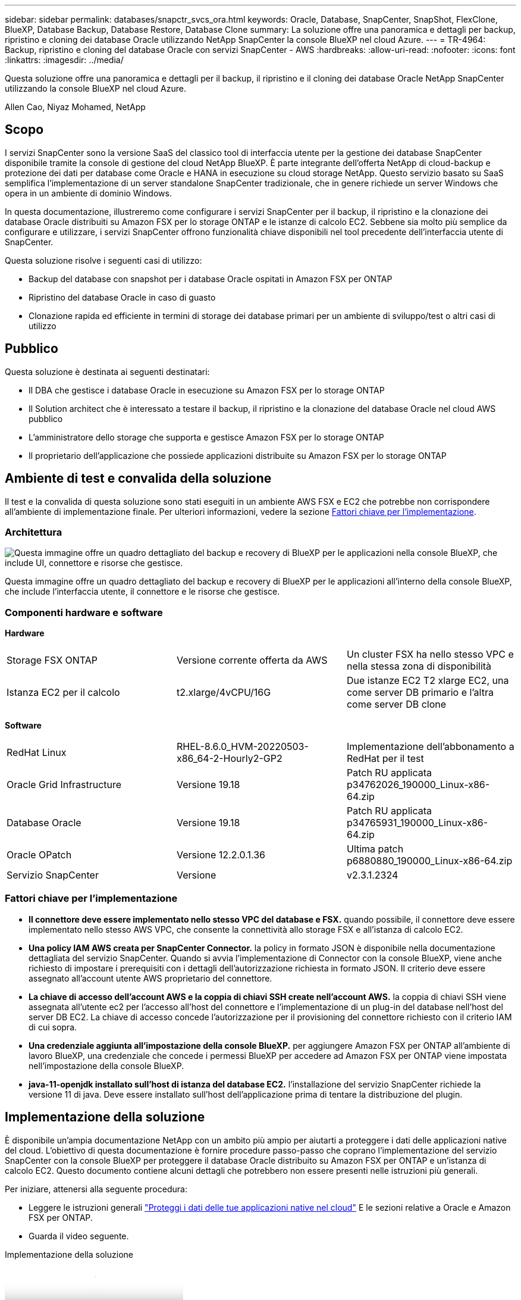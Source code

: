 ---
sidebar: sidebar 
permalink: databases/snapctr_svcs_ora.html 
keywords: Oracle, Database, SnapCenter, SnapShot, FlexClone, BlueXP, Database Backup, Database Restore, Database Clone 
summary: La soluzione offre una panoramica e dettagli per backup, ripristino e cloning dei database Oracle utilizzando NetApp SnapCenter la console BlueXP nel cloud Azure. 
---
= TR-4964: Backup, ripristino e cloning del database Oracle con servizi SnapCenter - AWS
:hardbreaks:
:allow-uri-read: 
:nofooter: 
:icons: font
:linkattrs: 
:imagesdir: ../media/


[role="lead"]
Questa soluzione offre una panoramica e dettagli per il backup, il ripristino e il cloning dei database Oracle NetApp SnapCenter utilizzando la console BlueXP nel cloud Azure.

Allen Cao, Niyaz Mohamed, NetApp



== Scopo

I servizi SnapCenter sono la versione SaaS del classico tool di interfaccia utente per la gestione dei database SnapCenter disponibile tramite la console di gestione del cloud NetApp BlueXP. È parte integrante dell'offerta NetApp di cloud-backup e protezione dei dati per database come Oracle e HANA in esecuzione su cloud storage NetApp. Questo servizio basato su SaaS semplifica l'implementazione di un server standalone SnapCenter tradizionale, che in genere richiede un server Windows che opera in un ambiente di dominio Windows.

In questa documentazione, illustreremo come configurare i servizi SnapCenter per il backup, il ripristino e la clonazione dei database Oracle distribuiti su Amazon FSX per lo storage ONTAP e le istanze di calcolo EC2. Sebbene sia molto più semplice da configurare e utilizzare, i servizi SnapCenter offrono funzionalità chiave disponibili nel tool precedente dell'interfaccia utente di SnapCenter.

Questa soluzione risolve i seguenti casi di utilizzo:

* Backup del database con snapshot per i database Oracle ospitati in Amazon FSX per ONTAP
* Ripristino del database Oracle in caso di guasto
* Clonazione rapida ed efficiente in termini di storage dei database primari per un ambiente di sviluppo/test o altri casi di utilizzo




== Pubblico

Questa soluzione è destinata ai seguenti destinatari:

* Il DBA che gestisce i database Oracle in esecuzione su Amazon FSX per lo storage ONTAP
* Il Solution architect che è interessato a testare il backup, il ripristino e la clonazione del database Oracle nel cloud AWS pubblico
* L'amministratore dello storage che supporta e gestisce Amazon FSX per lo storage ONTAP
* Il proprietario dell'applicazione che possiede applicazioni distribuite su Amazon FSX per lo storage ONTAP




== Ambiente di test e convalida della soluzione

Il test e la convalida di questa soluzione sono stati eseguiti in un ambiente AWS FSX e EC2 che potrebbe non corrispondere all'ambiente di implementazione finale. Per ulteriori informazioni, vedere la sezione <<Fattori chiave per l'implementazione>>.



=== Architettura

image:snapctr_svcs_architecture.png["Questa immagine offre un quadro dettagliato del backup e recovery di BlueXP per le applicazioni nella console BlueXP, che include UI, connettore e risorse che gestisce."]

Questa immagine offre un quadro dettagliato del backup e recovery di BlueXP per le applicazioni all'interno della console BlueXP, che include l'interfaccia utente, il connettore e le risorse che gestisce.



=== Componenti hardware e software

*Hardware*

[cols="33%, 33%, 33%"]
|===


| Storage FSX ONTAP | Versione corrente offerta da AWS | Un cluster FSX ha nello stesso VPC e nella stessa zona di disponibilità 


| Istanza EC2 per il calcolo | t2.xlarge/4vCPU/16G | Due istanze EC2 T2 xlarge EC2, una come server DB primario e l'altra come server DB clone 
|===
*Software*

[cols="33%, 33%, 33%"]
|===


| RedHat Linux | RHEL-8.6.0_HVM-20220503-x86_64-2-Hourly2-GP2 | Implementazione dell'abbonamento a RedHat per il test 


| Oracle Grid Infrastructure | Versione 19.18 | Patch RU applicata p34762026_190000_Linux-x86-64.zip 


| Database Oracle | Versione 19.18 | Patch RU applicata p34765931_190000_Linux-x86-64.zip 


| Oracle OPatch | Versione 12.2.0.1.36 | Ultima patch p6880880_190000_Linux-x86-64.zip 


| Servizio SnapCenter | Versione | v2.3.1.2324 
|===


=== Fattori chiave per l'implementazione

* *Il connettore deve essere implementato nello stesso VPC del database e FSX.* quando possibile, il connettore deve essere implementato nello stesso AWS VPC, che consente la connettività allo storage FSX e all'istanza di calcolo EC2.
* *Una policy IAM AWS creata per SnapCenter Connector.* la policy in formato JSON è disponibile nella documentazione dettagliata del servizio SnapCenter. Quando si avvia l'implementazione di Connector con la console BlueXP, viene anche richiesto di impostare i prerequisiti con i dettagli dell'autorizzazione richiesta in formato JSON. Il criterio deve essere assegnato all'account utente AWS proprietario del connettore.
* *La chiave di accesso dell'account AWS e la coppia di chiavi SSH create nell'account AWS.* la coppia di chiavi SSH viene assegnata all'utente ec2 per l'accesso all'host del connettore e l'implementazione di un plug-in del database nell'host del server DB EC2. La chiave di accesso concede l'autorizzazione per il provisioning del connettore richiesto con il criterio IAM di cui sopra.
* *Una credenziale aggiunta all'impostazione della console BlueXP.* per aggiungere Amazon FSX per ONTAP all'ambiente di lavoro BlueXP, una credenziale che concede i permessi BlueXP per accedere ad Amazon FSX per ONTAP viene impostata nell'impostazione della console BlueXP.
* *java-11-openjdk installato sull'host di istanza del database EC2.* l'installazione del servizio SnapCenter richiede la versione 11 di java. Deve essere installato sull'host dell'applicazione prima di tentare la distribuzione del plugin.




== Implementazione della soluzione

È disponibile un'ampia documentazione NetApp con un ambito più ampio per aiutarti a proteggere i dati delle applicazioni native del cloud. L'obiettivo di questa documentazione è fornire procedure passo-passo che coprano l'implementazione del servizio SnapCenter con la console BlueXP per proteggere il database Oracle distribuito su Amazon FSX per ONTAP e un'istanza di calcolo EC2. Questo documento contiene alcuni dettagli che potrebbero non essere presenti nelle istruzioni più generali.

Per iniziare, attenersi alla seguente procedura:

* Leggere le istruzioni generali link:https://docs.netapp.com/us-en/cloud-manager-backup-restore/concept-protect-cloud-app-data-to-cloud.html#architecture["Proteggi i dati delle tue applicazioni native nel cloud"^] E le sezioni relative a Oracle e Amazon FSX per ONTAP.
* Guarda il video seguente.


.Implementazione della soluzione
video::4b0fd212-7641-46b8-9e55-b01200f9383a[panopto]


=== Prerequisiti per l'implementazione del servizio SnapCenter

[%collapsible]
====
L'implementazione richiede i seguenti prerequisiti.

. Un server database Oracle primario su un'istanza EC2 con un database Oracle completamente implementato e in esecuzione.
. Un cluster Amazon FSX per ONTAP implementato in AWS che ospita i volumi di database qui sopra.
. Un server di database opzionale su un'istanza EC2, utilizzabile per il test del cloning di un database Oracle su un host alternativo al fine di supportare un carico di lavoro di sviluppo/test o qualsiasi caso d'utilizzo che richiede un set di dati completo di un database Oracle di produzione.
. Se hai bisogno di aiuto per soddisfare i prerequisiti sopra indicati per l'implementazione del database Oracle su Amazon FSX per ONTAP e istanze di calcolo EC2, consulta link:aws_ora_fsx_ec2_iscsi_asm.html["Implementazione e protezione di database Oracle in AWS FSX/EC2 con iSCSI/ASM"^] o white paper link:aws_ora_fsx_ec2_deploy_intro.html["Oracle Database Deployment su EC2 e FSX Best Practice"^]


====


=== Preparazione al BlueXP

[%collapsible]
====
. Utilizzare il link link:https://console.bluexp.netapp.com/["NetApp BlueXP"] Per iscriversi all'accesso alla console BlueXP.
. Effettua l'accesso al tuo account AWS per creare una policy IAM con autorizzazioni appropriate e assegnare la policy all'account AWS che verrà utilizzato per l'implementazione di BlueXP Connector.
+
image:snapctr_svcs_connector_01-policy.png["Schermata che mostra questo passaggio nella GUI."]

+
Il criterio deve essere configurato con una stringa JSON disponibile nella documentazione di NetApp. La stringa JSON può essere recuperata anche dalla pagina quando viene avviato il provisioning del connettore e viene richiesto l'assegnazione delle autorizzazioni prerequisiti.

. Ti servono anche VPC AWS, subnet, gruppo di sicurezza, una chiave di accesso e segreti per un account utente AWS, una chiave SSH per EC2 utenti e così via, pronti per il provisioning dei connettori.


====


=== Implementare un connettore per i servizi SnapCenter

[%collapsible]
====
. Accedi alla console BlueXP. Per un account condiviso, è consigliabile creare un singolo spazio di lavoro facendo clic su *account* > *Manage account* > *Workspace* per aggiungere un nuovo spazio di lavoro.
+
image:snapctr_svcs_connector_02-wspace.png["Schermata che mostra questo passaggio nella GUI."]

. Fare clic su *Add a Connector* (Aggiungi un connettore) per avviare il flusso di lavoro di provisioning del connettore.


image:snapctr_svcs_connector_03-add.png["Schermata che mostra questo passaggio nella GUI."]

. Scegli il tuo cloud provider (in questo caso, *Amazon Web Services*).


image:snapctr_svcs_connector_04-aws.png["Schermata che mostra questo passaggio nella GUI."]

. Ignorare i passaggi *Permission*, *Authentication* e *Networking* se sono già stati configurati nell'account AWS. In caso contrario, è necessario configurarli prima di procedere. Da qui, è possibile recuperare anche le autorizzazioni per il criterio AWS a cui si fa riferimento nella sezione precedente "<<Preparazione al BlueXP>>."


image:snapctr_svcs_connector_05-remind.png["Schermata che mostra questo passaggio nella GUI."]

. Inserisci l'autenticazione del tuo account AWS con *Access Key* e *Secret Key*.
+
image:snapctr_svcs_connector_06-auth.png["Schermata che mostra questo passaggio nella GUI."]

. Assegnare un nome all'istanza del connettore e selezionare *Crea ruolo* in *Dettagli*.


image:snapctr_svcs_connector_07-details.png["Schermata che mostra questo passaggio nella GUI."]

. Configurare la rete con *VPC*, *Subnet* e SSH *Coppia di chiavi* per l'accesso al connettore.
+
image:snapctr_svcs_connector_08-network.png["Schermata che mostra questo passaggio nella GUI."]

. Impostare il *Gruppo di sicurezza* per il connettore.
+
image:snapctr_svcs_connector_09-security.png["Schermata che mostra questo passaggio nella GUI."]

. Esaminare la pagina di riepilogo e fare clic su *Aggiungi* per avviare la creazione del connettore. In genere occorrono circa 10 minuti per completare l'implementazione. Una volta completata l'operazione, l'istanza del connettore viene visualizzata nella dashboard di AWS EC2.


image:snapctr_svcs_connector_10-review.png["Schermata che mostra questo passaggio nella GUI."]

====


=== Definisci una credenziale nell'accesso alle risorse BlueXP per AWS

[%collapsible]
====
. Innanzitutto, dalla console AWS EC2, creare un ruolo nel menu *Identity and Access Management (IAM)* *Roles*, *Create role* per avviare il flusso di lavoro di creazione dei ruoli.
+
image:snapctr_svcs_credential_01-aws.png["Schermata che mostra questo passaggio nella GUI."]

. Nella pagina *Seleziona entità attendibile*, scegli *account AWS*, *un altro account AWS* e incolla nell'ID account BlueXP, che può essere recuperato dalla console BlueXP.
+
image:snapctr_svcs_credential_02-aws.png["Schermata che mostra questo passaggio nella GUI."]

. Filtrare i criteri di autorizzazione in base a fsx e aggiungere *Criteri di autorizzazione* al ruolo.
+
image:snapctr_svcs_credential_03-aws.png["Schermata che mostra questo passaggio nella GUI."]

. Nella pagina *dettagli ruolo*, assegnare un nome al ruolo, aggiungere una descrizione, quindi fare clic su *Crea ruolo*.
+
image:snapctr_svcs_credential_04-aws.png["Schermata che mostra questo passaggio nella GUI."]

. Tornando alla console BlueXP, fare clic sull'icona delle impostazioni nell'angolo superiore destro della console per aprire la pagina *credenziali account*, fare clic su *Aggiungi credenziali* per avviare il flusso di lavoro di configurazione delle credenziali.
+
image:snapctr_svcs_credential_05-aws.png["Schermata che mostra questo passaggio nella GUI."]

. Scegli la posizione delle credenziali come - *Amazon Web Services - BlueXP*.
+
image:snapctr_svcs_credential_06-aws.png["Schermata che mostra questo passaggio nella GUI."]

. Definisci le credenziali AWS con *Role ARN* appropriato, che può essere recuperato dal ruolo AWS IAM creato nel passaggio 1 precedente. BlueXP *ID account*, utilizzato per creare il ruolo AWS IAM nel passaggio uno.
+
image:snapctr_svcs_credential_07-aws.png["Schermata che mostra questo passaggio nella GUI."]

. Rivedi e *Aggiungi*. image:snapctr_svcs_credential_08-aws.png["Schermata che mostra questo passaggio nella GUI."]


====


=== Configurazione dei servizi SnapCenter

[%collapsible]
====
Con il connettore distribuito e la credenziale aggiunta, i servizi SnapCenter possono ora essere configurati con la seguente procedura:

. Da *My Working Environment* fare clic su *Add Working Environment* (Aggiungi ambiente di lavoro) per scoprire FSX implementato in AWS.


image:snapctr_svcs_setup_01.png["Schermata che mostra questo passaggio nella GUI."]

. Scegliere *Amazon Web Services* come posizione.


image:snapctr_svcs_setup_02.png["Schermata che mostra questo passaggio nella GUI."]

. Fai clic su *Scopri esistente* accanto a *Amazon FSX per ONTAP*.


image:snapctr_svcs_setup_03.png["Schermata che mostra questo passaggio nella GUI."]

. Seleziona il *Nome credenziali* creato nella sezione precedente per assegnare ad BlueXP le autorizzazioni necessarie per gestire FSX per ONTAP. Se non sono state aggiunte credenziali, è possibile aggiungerle dal menu *Settings* (Impostazioni) nell'angolo superiore destro della console BlueXP.
+
image:snapctr_svcs_setup_04.png["Schermata che mostra questo passaggio nella GUI."]

. Scegliere la regione AWS in cui viene implementato Amazon FSX per ONTAP, selezionare il cluster FSX che ospita il database Oracle e fare clic su Aggiungi.


image:snapctr_svcs_setup_05.png["Schermata che mostra questo passaggio nella GUI."]

. L'istanza scoperta di Amazon FSX per ONTAP viene ora visualizzata nell'ambiente di lavoro.


image:snapctr_svcs_setup_06.png["Schermata che mostra questo passaggio nella GUI."]

. È possibile accedere al cluster FSX con le credenziali dell'account fsxadmin.


image:snapctr_svcs_setup_07.png["Schermata che mostra questo passaggio nella GUI."]

. Dopo aver effettuato l'accesso ad Amazon FSX per ONTAP, esaminare le informazioni di storage del database (ad esempio i volumi del database).


image:snapctr_svcs_setup_08.png["Schermata che mostra questo passaggio nella GUI."]

. Dalla barra laterale sinistra della console, passare il mouse sull'icona di protezione, quindi fare clic su *protezione* > *applicazioni* per aprire la pagina di avvio delle applicazioni. Fare clic su *Scopri applicazioni*.


image:snapctr_svcs_setup_09.png["Schermata che mostra questo passaggio nella GUI."]

. Selezionare *Cloud Native* come tipo di origine dell'applicazione.


image:snapctr_svcs_setup_10.png["Schermata che mostra questo passaggio nella GUI."]

. Scegliere *Oracle* come tipo di applicazione.


image:snapctr_svcs_setup_13.png["Schermata che mostra questo passaggio nella GUI."]

. Inserisci i dettagli dell'host dell'applicazione AWS EC2 Oracle. Scegliere *utilizzo di SSH* come *tipo di installazione host* per l'installazione di un plug-in e il rilevamento del database. Quindi, fare clic su *Aggiungi chiave privata SSH*.
+
image:snapctr_svcs_setup_14.png["Schermata che mostra questo passaggio nella GUI."]

. Incollare la chiave SSH per EC2 utenti per l'host database EC2 e fare clic su *convalida* per continuare.
+
image:snapctr_svcs_setup_14-1.png["Schermata che mostra questo passaggio nella GUI."]

. Verrà richiesto di *convalidare l'impronta digitale* per continuare.
+
image:snapctr_svcs_setup_14-2.png["Schermata che mostra questo passaggio nella GUI."]

. Fare clic su *Next* (Avanti) per installare un plug-in del database Oracle e scoprire i database Oracle sull'host EC2. I database rilevati vengono aggiunti ad *applicazioni*. Il database *Stato protezione* viene visualizzato come *non protetto* quando viene rilevato inizialmente.
+
image:snapctr_svcs_setup_17.png["Schermata che mostra questo passaggio nella GUI."]



Questa operazione completa la configurazione iniziale dei servizi SnapCenter per Oracle. Nelle tre sezioni successive di questo documento vengono descritte le operazioni di backup, ripristino e clonazione del database Oracle.

====


=== Backup del database Oracle

[%collapsible]
====
. Fare clic sui tre punti accanto al database *Protection Status* (Stato protezione), quindi fare clic su *Polices* (Criteri) per visualizzare i criteri di protezione predefiniti del database che è possibile applicare per proteggere i database Oracle.


image:snapctr_svcs_bkup_01.png["Schermata che mostra questo passaggio nella GUI."]

. È inoltre possibile creare policy personalizzate con una frequenza di backup personalizzata e una finestra di conservazione dei dati di backup.


image:snapctr_svcs_bkup_02.png["Schermata che mostra questo passaggio nella GUI."]

. Quando si è soddisfatti della configurazione dei criteri, è possibile assegnare i criteri scelti per proteggere il database.


image:snapctr_svcs_bkup_03.png["Schermata che mostra questo passaggio nella GUI."]

. Scegliere il criterio da assegnare al database.


image:snapctr_svcs_bkup_04.png["Schermata che mostra questo passaggio nella GUI."]

. Una volta applicato il criterio, lo stato di protezione del database è cambiato in *Protected* con un segno di spunta verde.


image:snapctr_svcs_bkup_05.png["Schermata che mostra questo passaggio nella GUI."]

. Il backup del database viene eseguito in base a una pianificazione predefinita. È inoltre possibile eseguire un backup on-demand one-off, come illustrato di seguito.


image:snapctr_svcs_bkup_06.png["Schermata che mostra questo passaggio nella GUI."]

. I dettagli dei backup del database possono essere visualizzati facendo clic su *View Details* (Visualizza dettagli) dall'elenco dei menu. Tra cui nome, tipo di backup, SCN e data di backup. Un set di backup copre un'istantanea sia per il volume di dati che per il volume di log. Lo snapshot di un volume di log viene eseguito subito dopo lo snapshot di un volume di database. È possibile applicare un filtro se si cerca un backup particolare in un elenco lungo.


image:snapctr_svcs_bkup_07.png["Schermata che mostra questo passaggio nella GUI."]

====


=== Ripristino e ripristino del database Oracle

[%collapsible]
====
. Per un ripristino del database, scegliere il backup corretto, in base al tempo di backup o SCN. Fare clic sui tre punti del backup dei dati del database, quindi fare clic su *Restore* (Ripristina) per avviare il ripristino e il ripristino del database.


image:snapctr_svcs_restore_01.png["Schermata che mostra questo passaggio nella GUI."]

. Scegliere l'impostazione di ripristino. Se dopo il backup non è cambiato nulla nella struttura fisica del database (ad esempio l'aggiunta di un file di dati o di un gruppo di dischi), è possibile utilizzare l'opzione *Force in Place restore* (Ripristino forzato in posizione), che in genere è più veloce. In caso contrario, non selezionare questa casella.


image:snapctr_svcs_restore_02.png["Schermata che mostra questo passaggio nella GUI."]

. Esaminare e avviare il ripristino e il ripristino del database.


image:snapctr_svcs_restore_03.png["Schermata che mostra questo passaggio nella GUI."]

. Dalla scheda *Job Monitoring*, è possibile visualizzare lo stato del processo di ripristino e tutti i dettagli durante l'esecuzione.


image:snapctr_svcs_restore_05.png["Schermata che mostra questo passaggio nella GUI."]

image:snapctr_svcs_restore_04.png["Schermata che mostra questo passaggio nella GUI."]

====


=== Clone del database Oracle

[%collapsible]
====
Per clonare un database, avviare il flusso di lavoro dei cloni dalla stessa pagina dei dettagli di backup del database.

. Selezionare la copia di backup del database corretta, fare clic sui tre punti per visualizzare il menu e scegliere l'opzione *Clone*.


image:snapctr_svcs_clone_02.png["Figura che mostra la finestra di dialogo input/output o rappresenta il contenuto scritto"]

. Selezionare l'opzione *Basic* se non è necessario modificare i parametri del database clonati.


image:snapctr_svcs_clone_03.png["Figura che mostra la finestra di dialogo input/output o rappresenta il contenuto scritto"]

. In alternativa, selezionare *Specification file*, che consente di scaricare il file init corrente, apportare modifiche e quindi caricarlo nuovamente nel lavoro.


image:snapctr_svcs_clone_03_1.png["Figura che mostra la finestra di dialogo input/output o rappresenta il contenuto scritto"]

. Esaminare e avviare il lavoro.


image:snapctr_svcs_clone_04.png["Figura che mostra la finestra di dialogo input/output o rappresenta il contenuto scritto"]

. Controllare lo stato del lavoro di clonazione dalla scheda *Job Monitoring*.


image:snapctr_svcs_clone_07-status.png["Figura che mostra la finestra di dialogo input/output o rappresenta il contenuto scritto"]

. Convalidare il database clonato sull'host dell'istanza EC2.


image:snapctr_svcs_clone_08-crs.png["Figura che mostra la finestra di dialogo input/output o rappresenta il contenuto scritto"]

image:snapctr_svcs_clone_08-db.png["Figura che mostra la finestra di dialogo input/output o rappresenta il contenuto scritto"]

====


== Ulteriori informazioni

Per ulteriori informazioni sulle informazioni descritte in questo documento, consultare i seguenti documenti e/o siti Web:

* Configurare e amministrare BlueXP


link:https://docs.netapp.com/us-en/cloud-manager-setup-admin/index.htmll["https://docs.netapp.com/us-en/cloud-manager-setup-admin/index.html"^]

* Documentazione di backup e ripristino BlueXP


link:https://docs.netapp.com/us-en/cloud-manager-backup-restore/index.html["https://docs.netapp.com/us-en/cloud-manager-backup-restore/index.html"^]

* Amazon FSX per NetApp ONTAP


link:https://aws.amazon.com/fsx/netapp-ontap/["https://aws.amazon.com/fsx/netapp-ontap/"^]

* Amazon EC2


link:https://aws.amazon.com/pm/ec2/?trk=36c6da98-7b20-48fa-8225-4784bced9843&sc_channel=ps&s_kwcid=AL!4422!3!467723097970!e!!g!!aws%20ec2&ef_id=Cj0KCQiA54KfBhCKARIsAJzSrdqwQrghn6I71jiWzSeaT9Uh1-vY-VfhJixF-xnv5rWwn2S7RqZOTQ0aAh7eEALw_wcB:G:s&s_kwcid=AL!4422!3!467723097970!e!!g!!aws%20ec2["https://aws.amazon.com/pm/ec2/?trk=36c6da98-7b20-48fa-8225-4784bced9843&sc_channel=ps&s_kwcid=AL!4422!3!467723097970!e!!g!!aws%20ec2&ef_id=Cj0KCQiA54KfBhCKARIsAJzSrdqwQrghn6I71jiWzSeaT9Uh1-vY-VfhJixF-xnv5rWwn2S7RqZOTQ0aAh7eEALw_wcB:G:s&s_kwcid=AL!4422!3!467723097970!e!!g!!aws%20ec2"^]
